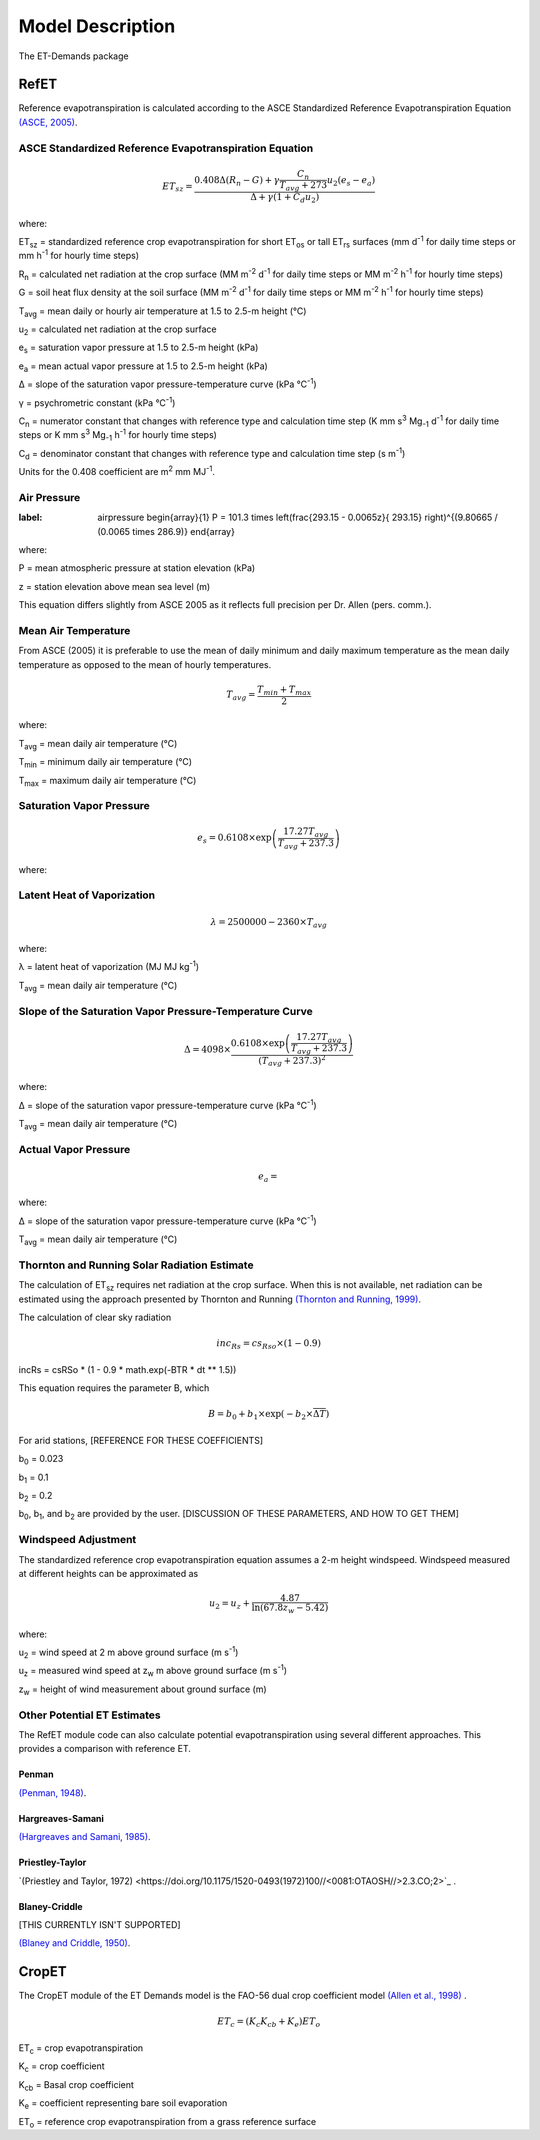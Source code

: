 =================
Model Description
=================
The ET-Demands package

-----
RefET
-----

Reference evapotranspiration is calculated according to the ASCE Standardized Reference Evapotranspiration Equation `(ASCE, 2005) <https://doi.org/10.1061/9780784408056>`_.

^^^^^^^^^^^^^^^^^^^^^^^^^^^^^^^^^^^^^^^^^^^^^^^^^^^^^^^
ASCE Standardized Reference Evapotranspiration Equation
^^^^^^^^^^^^^^^^^^^^^^^^^^^^^^^^^^^^^^^^^^^^^^^^^^^^^^^

.. math::

   ET_{sz} =\frac{0.408 \Delta (R_n-G) + \gamma \frac{C_n}{T_{avg} + 273}u_2 (e_s-e_a)}{\Delta + \gamma(1+C_d u_2)}

where:

ET\ :sub:`sz` = standardized reference crop evapotranspiration for short ET\ :sub:`os` or tall ET\ :sub:`rs` surfaces (mm d\ :sup:`-1` for daily time steps or mm h\ :sup:`-1` for hourly time steps)

R\ :sub:`n` = calculated net radiation at the crop surface (MM m\ :sup:`-2` d\ :sup:`-1` for daily time steps or MM m\ :sup:`-2` h\ :sup:`-1` for hourly time steps)

G = soil heat flux density at the soil surface (MM m\ :sup:`-2` d\ :sup:`-1` for daily time steps or MM m\ :sup:`-2` h\ :sup:`-1` for hourly time steps)

T\ :sub:`avg` = mean daily or hourly air temperature at 1.5 to 2.5-m height (°C)

u\ :sub:`2` = calculated net radiation at the crop surface

e\ :sub:`s` = saturation vapor pressure at 1.5 to 2.5-m height (kPa)

e\ :sub:`a` = mean actual vapor pressure at 1.5 to 2.5-m height (kPa)

Δ = slope of the saturation vapor pressure-temperature curve (kPa °C\ :sup:`-1`)

γ = psychrometric constant (kPa °C\ :sup:`-1`)

C\ :sub:`n` = numerator constant that changes with reference type and calculation time step (K mm s\ :sup:`3` Mg\ :sub:`-1` d\ :sup:`-1` for daily time steps or K mm s\ :sup:`3` Mg\ :sub:`-1` h\ :sup:`-1` for hourly time steps)

C\ :sub:`d` = denominator constant that changes with reference type and calculation time step (s m\ :sup:`-1`)

Units for the 0.408 coefficient are m\ :sup:`2` mm MJ\ :sup:`-1`.

^^^^^^^^^^^^
Air Pressure
^^^^^^^^^^^^

.. math::
:label: airpressure
   \begin{array}{1}
   P = 101.3 \times \left(\frac{293.15 - 0.0065z}{ 293.15} \right)^{(9.80665 / (0.0065 \times 286.9)}
   \end{array}
   
where:

P = mean atmospheric pressure at station elevation (kPa)

z = station elevation above mean sea level (m)

This equation differs slightly from ASCE 2005 as it reflects full precision per Dr. Allen (pers. comm.).

^^^^^^^^^^^^^^^^^^^^
Mean Air Temperature
^^^^^^^^^^^^^^^^^^^^
From ASCE (2005) it is preferable to use the mean of daily minimum and daily maximum temperature as the mean daily temperature as opposed to the mean of hourly temperatures.


.. math::

   T_{avg} = \frac{T_{min} + T_{max}}{2}

where:

T\ :sub:`avg` = mean daily air temperature (°C)

T\ :sub:`min` = minimum daily air temperature (°C)

T\ :sub:`max` = maximum daily air temperature (°C)


^^^^^^^^^^^^^^^^^^^^^^^^^
Saturation Vapor Pressure
^^^^^^^^^^^^^^^^^^^^^^^^^

.. math::

   e_s = 0.6108 \times \exp \left( \frac{17.27T_{avg}}{T_{avg} + 237.3} \right)


where:

^^^^^^^^^^^^^^^^^^^^^^^^^^^
Latent Heat of Vaporization
^^^^^^^^^^^^^^^^^^^^^^^^^^^

.. math::

   \lambda = 2500000 - 2360 \times T_{avg}

where:

λ = latent heat of vaporization (MJ MJ kg\ :sup:`-1`)

T\ :sub:`avg` = mean daily air temperature (°C)

^^^^^^^^^^^^^^^^^^^^^^^^^^^^^^^^^^^^^^^^^^^^^^^^^^^^^^^^
Slope of the Saturation Vapor Pressure-Temperature Curve
^^^^^^^^^^^^^^^^^^^^^^^^^^^^^^^^^^^^^^^^^^^^^^^^^^^^^^^^

.. math::
   \Delta = 4098 \times \frac{0.6108 \times \exp \left( \frac{17.27T_{avg}}{T_{avg} + 237.3} \right)}{\left(T_{avg} + 237.3\right)^2}

where:

Δ = slope of the saturation vapor pressure-temperature curve (kPa °C\ :sup:`-1`)

T\ :sub:`avg` = mean daily air temperature (°C)

^^^^^^^^^^^^^^^^^^^^^
Actual Vapor Pressure
^^^^^^^^^^^^^^^^^^^^^

.. math::
   e_a =

where:

Δ = slope of the saturation vapor pressure-temperature curve (kPa °C\ :sup:`-1`)

T\ :sub:`avg` = mean daily air temperature (°C)



^^^^^^^^^^^^^^^^^^^^^^^^^^^^^^^^^^^^^^^^^^^^^
Thornton and Running Solar Radiation Estimate
^^^^^^^^^^^^^^^^^^^^^^^^^^^^^^^^^^^^^^^^^^^^^
The calculation of ET\ :sub:`sz` requires net radiation at the crop surface. When this is not available, net radiation can be estimated using the approach presented by Thornton and Running `(Thornton and Running, 1999) <https://doi.org/10.1016/S0168-1923(98)00126-9>`_.

The calculation of clear sky radiation

.. math::

   inc_{Rs} =cs_{Rso} \times (1 - 0.9)


incRs = csRSo * (1 - 0.9 * math.exp(-BTR * dt ** 1.5))


This equation requires the parameter B, which

.. math::

   B = b_0 + b_1 \times \exp(-b_2 \times \overline{\Delta T})

For arid stations, [REFERENCE FOR THESE COEFFICIENTS]

b\ :sub:`0` = 0.023

b\ :sub:`1` = 0.1

b\ :sub:`2` = 0.2

b\ :sub:`0`, b\ :sub:`1`, and b\ :sub:`2` are provided by the user. [DISCUSSION OF THESE PARAMETERS, AND HOW TO GET THEM]


^^^^^^^^^^^^^^^^^^^^
Windspeed Adjustment
^^^^^^^^^^^^^^^^^^^^
The standardized reference crop evapotranspiration equation assumes a 2-m height windspeed. Windspeed measured at different heights can be approximated as

.. math::

   u_2 = u_z + \frac{4.87}{\ln\left(67.8 z_w - 5.42 \right)}

where:

u\ :sub:`2` = wind speed at 2 m above ground surface (m s\ :sup:`-1`)

u\ :sub:`z` = measured wind speed at z\ :sub:`w` m above ground surface (m s\ :sup:`-1`)

z\ :sub:`w` = height of wind measurement about ground surface (m)

^^^^^^^^^^^^^^^^^^^^^^^^^^^^
Other Potential ET Estimates
^^^^^^^^^^^^^^^^^^^^^^^^^^^^
The RefET module code can also calculate potential evapotranspiration using several different approaches. This provides a comparison with reference ET.


""""""
Penman
""""""

`(Penman, 1948) <https://doi.org/10.1098/rspa.1948.0037>`_.


"""""""""""""""""
Hargreaves-Samani
"""""""""""""""""

`(Hargreaves and Samani, 1985) <https://doi.org/10.13031/2013.26773>`_.

""""""""""""""""
Priestley-Taylor
""""""""""""""""

`(Priestley and Taylor, 1972) <https://doi.org/10.1175/1520-0493(1972)100//<0081:OTAOSH//>2.3.CO;2>`_ .



""""""""""""""
Blaney-Criddle
""""""""""""""
[THIS CURRENTLY ISN'T SUPPORTED]

`(Blaney and Criddle, 1950) <https://archive.org/details/determiningwater96blan>`_.

------
CropET
------
The CropET module of the ET Demands model is the FAO-56 dual crop coefficient model
`(Allen et al., 1998) <http://www.fao.org/docrep/X0490E/X0490E00.htm>`_ .

.. math::

   ET_{c} = (K_c K_{cb} + K_e)ET_o

ET\ :sub:`c` = crop evapotranspiration

K\ :sub:`c` = crop coefficient

K\ :sub:`cb` = Basal crop coefficient

K\ :sub:`e` = coefficient representing bare soil evaporation

ET\ :sub:`o` = reference crop evapotranspiration from a grass reference surface
